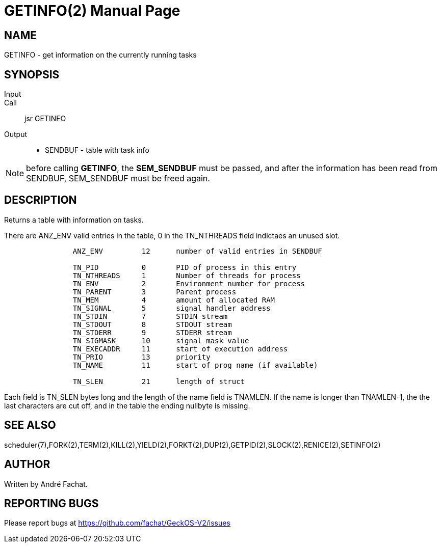 
= GETINFO(2)
:doctype: manpage

== NAME
GETINFO - get information on the currently running tasks

== SYNOPSIS
Input::
Call::
	jsr GETINFO
Output::
	* SENDBUF - table with task info

NOTE: before calling *GETINFO*, the *SEM_SENDBUF* must be passed, and after the information has been read from SENDBUF, SEM_SENDBUF must be freed again.

== DESCRIPTION
Returns a table with information on tasks. 

There are ANZ_ENV valid entries in the table, 0 in the TN_NTHREADS field indictaes an unused slot.

----
		ANZ_ENV		12	number of valid entries in SENDBUF

		TN_PID		0	PID of process in this entry
		TN_NTHREADS	1	Number of threads for process
		TN_ENV		2	Environment number for process
		TN_PARENT	3	Parent process
		TN_MEM		4	amount of allocated RAM
		TN_SIGNAL	5	signal handler address
		TN_STDIN	7	STDIN stream
		TN_STDOUT	8	STDOUT stream
		TN_STDERR	9	STDERR stream
		TN_SIGMASK	10	signal mask value
		TN_EXECADDR 	11	start of execution address
		TN_PRIO		13	priority 
		TN_NAME		11	start of prog name (if available)

		TN_SLEN		21	length of struct
----

Each field is TN_SLEN bytes long and the
length of the name field is TNAMLEN. If the name is longer
than TNAMLEN-1, the the last characters are cut off, and in
the table the ending nullbyte is missing.


== SEE ALSO
scheduler(7),FORK(2),TERM(2),KILL(2),YIELD(2),FORKT(2),DUP(2),GETPID(2),SLOCK(2),RENICE(2),SETINFO(2)

== AUTHOR
Written by André Fachat.

== REPORTING BUGS
Please report bugs at https://github.com/fachat/GeckOS-V2/issues


